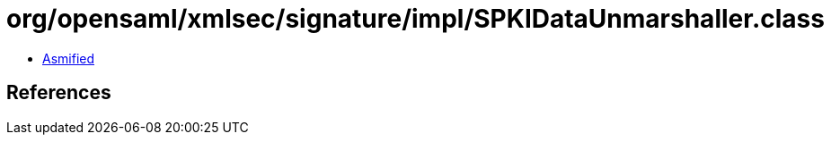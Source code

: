 = org/opensaml/xmlsec/signature/impl/SPKIDataUnmarshaller.class

 - link:SPKIDataUnmarshaller-asmified.java[Asmified]

== References

